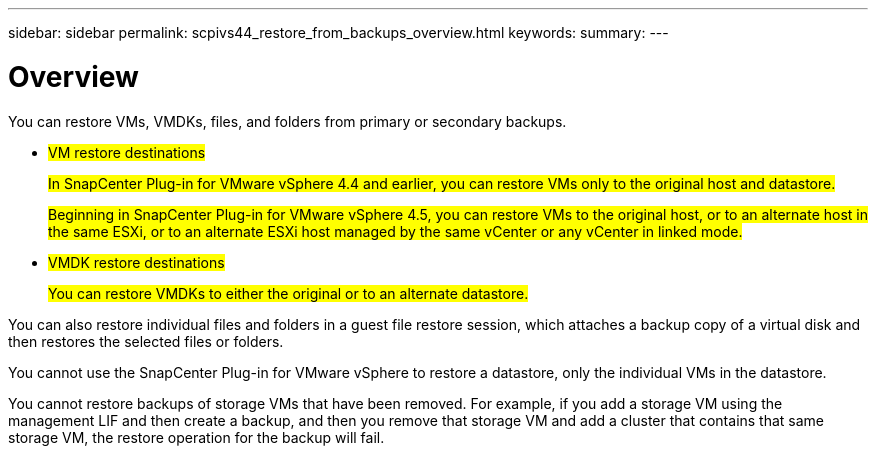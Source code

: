---
sidebar: sidebar
permalink: scpivs44_restore_from_backups_overview.html
keywords:
summary:
---

= Overview
:hardbreaks:
:nofooter:
:icons: font
:linkattrs:
:imagesdir: ./media/

//
// This file was created with NDAC Version 2.0 (August 17, 2020)
//
// 2020-09-09 12:24:24.060765
//

[.lead]
You can restore VMs, VMDKs, files, and folders from primary or secondary backups.

* #VM restore destinations#
+
#In SnapCenter Plug-in for VMware vSphere 4.4 and earlier, you can restore VMs only to the original host and datastore.#
+
#Beginning in SnapCenter Plug-in for VMware vSphere 4.5, you can restore VMs to the original host, or to an alternate host in the same ESXi, or to an alternate ESXi host managed by the same vCenter or any vCenter in linked mode.#

* #VMDK restore destinations#
+
#You can restore VMDKs to either the original or to an alternate datastore.#

You can also restore individual files and folders in a guest file restore session, which attaches a backup copy of a virtual disk and then restores the selected files or folders.

You cannot use the SnapCenter Plug-in for VMware vSphere to restore a datastore, only the individual VMs in the datastore.

You cannot restore backups of storage VMs that have been removed. For example, if you add a storage VM using the management LIF and then create a backup, and then you remove that storage VM and add a cluster that contains that same storage VM, the restore operation for the backup will fail.

